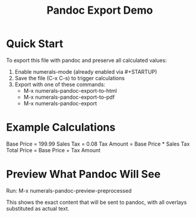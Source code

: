 #+TITLE: Pandoc Export Demo
#+STARTUP: numerals

* Quick Start

To export this file with pandoc and preserve all calculated values:

1. Enable numerals-mode (already enabled via #+STARTUP)
2. Save the file (C-x C-s) to trigger calculations
3. Export with one of these commands:
   - M-x numerals-pandoc-export-to-html
   - M-x numerals-pandoc-export-to-pdf
   - M-x numerals-pandoc-export

* Example Calculations

Base Price = 199.99
Sales Tax = 0.08
Tax Amount = Base Price * Sales Tax
Total Price = Base Price + Tax Amount

* Preview What Pandoc Will See

Run: M-x numerals-pandoc-preview-preprocessed

This shows the exact content that will be sent to pandoc,
with all overlays substituted as actual text.